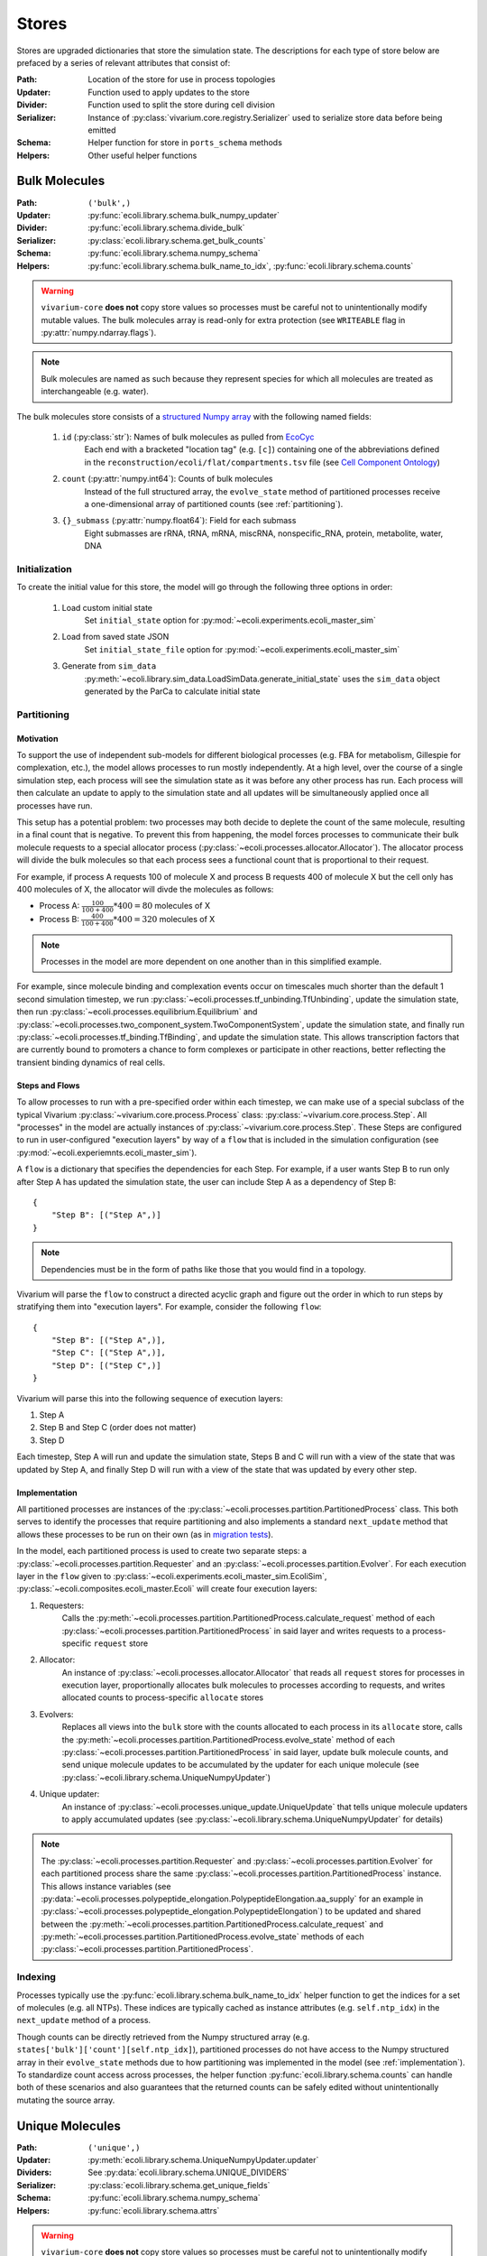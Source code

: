 ======
Stores
======

Stores are upgraded dictionaries that store the simulation state. The 
descriptions for each type of store below are prefaced by a series of 
relevant attributes that consist of:

:Path: Location of the store for use in process topologies
:Updater: Function used to apply updates to the store
:Divider: Function used to split the store during cell division
:Serializer: Instance of :py:class:`vivarium.core.registry.Serializer` 
    used to serialize store data before being emitted
:Schema: Helper function for store in ``ports_schema`` methods
:Helpers: Other useful helper functions

--------------
Bulk Molecules
--------------

:Path: ``('bulk',)``
:Updater: :py:func:`ecoli.library.schema.bulk_numpy_updater`
:Divider: :py:func:`ecoli.library.schema.divide_bulk`
:Serializer: :py:class:`ecoli.library.schema.get_bulk_counts`
:Schema: :py:func:`ecoli.library.schema.numpy_schema`
:Helpers: :py:func:`ecoli.library.schema.bulk_name_to_idx`,
    :py:func:`ecoli.library.schema.counts`

.. WARNING::
    ``vivarium-core`` **does not** copy store values so processes must
    be careful not to unintentionally modify mutable values. The bulk 
    molecules array is read-only for extra protection (see ``WRITEABLE`` 
    flag in :py:attr:`numpy.ndarray.flags`).

.. note::
    Bulk molecules are named as such because they represent species for 
    which all molecules are treated as interchangeable (e.g. water).

The bulk molecules store consists of a 
`structured Numpy array <https://numpy.org/doc/stable/user/basics.rec.html>`_ 
with the following named fields:

    1. ``id`` (:py:class:`str`): Names of bulk molecules as pulled from `EcoCyc <https://ecocyc.org/>`_
        Each end with a bracketed "location tag" (e.g. ``[c]``) containing
        one of the abbreviations defined in the 
        ``reconstruction/ecoli/flat/compartments.tsv`` file (see
        `Cell Component Ontology <http://brg.ai.sri.com/CCO/downloads/cco.html>`_)
    2. ``count`` (:py:attr:`numpy.int64`): Counts of bulk molecules
        Instead of the full structured array, the ``evolve_state`` method of partitioned
        processes receive a one-dimensional array of partitioned counts (see :ref:`partitioning`).
    3. ``{}_submass`` (:py:attr:`numpy.float64`): Field for each submass
        Eight submasses are rRNA, tRNA, mRNA, miscRNA, nonspecific_RNA, protein, metabolite, water, DNA

.. _initialization:
Initialization
==============
To create the initial value for this store, the model will go through 
the following three options in order:

    1. Load custom initial state
        Set ``initial_state`` option for 
        :py:mod:`~ecoli.experiments.ecoli_master_sim`

    2. Load from saved state JSON
        Set ``initial_state_file`` option for 
        :py:mod:`~ecoli.experiments.ecoli_master_sim`

    3. Generate from ``sim_data``
        :py:meth:`~ecoli.library.sim_data.LoadSimData.generate_initial_state` 
        uses the ``sim_data`` object generated by the ParCa to calculate 
        initial state


.. _partitioning:
Partitioning
============

Motivation
----------
To support the use of independent sub-models for different biological processes 
(e.g. FBA for metabolism, Gillespie for complexation, etc.), the model allows 
processes to run mostly independently. At a high level, over the course of a 
single simulation step, each process will see the simulation state as it was 
before any other process has run. Each process will then calculate an update 
to apply to the simulation state and all updates will be simultaneously 
applied once all processes have run. 

This setup has a potential problem: two processes may both decide to deplete 
the count of the same molecule, resulting in a final count that is negative. 
To prevent this from happening, the model forces processes to communicate 
their bulk molecule requests to a special allocator process 
(:py:class:`~ecoli.processes.allocator.Allocator`). The allocator process 
will divide the bulk molecules so that each process sees a functional count 
that is proportional to their request.

For example, if process A requests 100 of molecule X and process B requests 
400 of molecule X but the cell only has 400 molecules of X, the allocator 
will divde the molecules as follows:

- Process A: :math:`\frac{100}{100 + 400} * 400 = 80` molecules of X 
- Process B: :math:`\frac{400}{100 + 400} * 400 = 320` molecules of X

.. note::
    Processes in the model are more dependent on one another than in this 
    simplified example.

For example, since molecule binding and complexation 
events occur on timescales much shorter than the default 1 second 
simulation timestep, we run :py:class:`~ecoli.processes.tf_unbinding.TfUnbinding`, 
update the simulation state, then run 
:py:class:`~ecoli.processes.equilibrium.Equilibrium` and 
:py:class:`~ecoli.processes.two_component_system.TwoComponentSystem`, 
update the simulation state, and finally run 
:py:class:`~ecoli.processes.tf_binding.TfBinding`, 
and update the simulation state. This allows transcription factors that are 
currently bound to promoters a chance to form complexes or participate in 
other reactions, better reflecting the transient binding dynamics of real cells.

Steps and Flows
---------------
To allow processes to run with a pre-specified order within 
each timestep, we can make use of a special subclass of the typical Vivarium 
:py:class:`~vivarium.core.process.Process` class: 
:py:class:`~vivarium.core.process.Step`. All "processes" in the model 
are actually instances of :py:class:`~vivarium.core.process.Step`. These Steps 
are configured to run in user-configured "execution layers" by way of a ``flow`` 
that is included in the simulation configuration (see 
:py:mod:`~ecoli.experiemnts.ecoli_master_sim`).

A ``flow`` is a dictionary that specifies the dependencies for each Step. For 
example, if a user wants Step B to run only after Step A has updated the 
simulation state, the user can include Step A as a dependency of Step B::

    {
        "Step B": [("Step A",)]
    }

.. note::
    Dependencies must be in the form of paths like those that you would find 
    in a topology.

Vivarium will parse the ``flow`` to construct a directed acyclic graph  
and figure out the order in which to run steps by stratifying them into 
"execution layers". For example, consider the following ``flow``::

    {
        "Step B": [("Step A",)],
        "Step C": [("Step A",)],
        "Step D": [("Step C",)]
    }

Vivarium will parse this into the following sequence of execution layers: 

1. Step A
2. Step B and Step C (order does not matter)
3. Step D

Each timestep, Step A will run and update the simulation state, Steps B and C 
will run with a view of the state that was updated by Step A, and finally 
Step D will run with a view of the state that was updated by every other step.

.. _implementation:
Implementation
--------------
All partitioned processes are instances of the 
:py:class:`~ecoli.processes.partition.PartitionedProcess` class. This both 
serves to identify the processes that require partitioning and also implements 
a standard ``next_update`` method that allows these processes to be run on 
their own (as in 
`migration tests <https://github.com/CovertLab/vivarium-ecoli/tree/master/migration>`_).

In the model, each partitioned process is used to create two separate steps: 
a :py:class:`~ecoli.processes.partition.Requester` and an 
:py:class:`~ecoli.processes.partition.Evolver`. For each execution layer 
in the ``flow`` given to :py:class:`~ecoli.experiments.ecoli_master_sim.EcoliSim`, 
:py:class:`~ecoli.composites.ecoli_master.Ecoli` will create four execution layers: 

1. Requesters: 
    Calls the 
    :py:meth:`~ecoli.processes.partition.PartitionedProcess.calculate_request`
    method of each :py:class:`~ecoli.processes.partition.PartitionedProcess` 
    in said layer and writes requests to a process-specific ``request`` store

2. Allocator: 
    An instance of :py:class:`~ecoli.processes.allocator.Allocator` 
    that reads all ``request`` stores for processes in execution layer, 
    proportionally allocates bulk molecules to processes according to requests, 
    and writes allocated counts to process-specific ``allocate`` stores

3. Evolvers: 
    Replaces all views into the ``bulk`` store with the counts allocated 
    to each process in its ``allocate`` store, calls the 
    :py:meth:`~ecoli.processes.partition.PartitionedProcess.evolve_state` 
    method of each :py:class:`~ecoli.processes.partition.PartitionedProcess` 
    in said layer, update bulk molecule counts, and send unique molecule updates 
    to be accumulated by the updater for each unique molecule 
    (see :py:class:`~ecoli.library.schema.UniqueNumpyUpdater`)

4. Unique updater: 
    An instance of 
    :py:class:`~ecoli.processes.unique_update.UniqueUpdate` that tells 
    unique molecule updaters to apply accumulated updates 
    (see :py:class:`~ecoli.library.schema.UniqueNumpyUpdater` for details)

.. note::
    The :py:class:`~ecoli.processes.partition.Requester` and 
    :py:class:`~ecoli.processes.partition.Evolver` for each partitioned process 
    share the same :py:class:`~ecoli.processes.partition.PartitionedProcess` 
    instance. This allows instance variables  
    (see 
    :py:data:`~ecoli.processes.polypeptide_elongation.PolypeptideElongation.aa_supply`
    for an example in 
    :py:class:`~ecoli.processes.polypeptide_elongation.PolypeptideElongation`)
    to be updated and shared between the 
    :py:meth:`~ecoli.processes.partition.PartitionedProcess.calculate_request` 
    and :py:meth:`~ecoli.processes.partition.PartitionedProcess.evolve_state` 
    methods of each :py:class:`~ecoli.processes.partition.PartitionedProcess`.

Indexing
========
Processes typically use the :py:func:`ecoli.library.schema.bulk_name_to_idx` helper function 
to get the indices for a set of molecules (e.g. all NTPs). These indices are typically cached 
as instance attributes (e.g. ``self.ntp_idx``) in the ``next_update`` method of a process.

Though counts can be directly retrieved from the Numpy structured array (e.g. 
``states['bulk']['count'][self.ntp_idx]``), partitioned processes do not have access to the 
Numpy structured array in their ``evolve_state`` methods due to how partitioning was 
implemented in the model (see :ref:`implementation`). To standardize count 
access across processes, the helper function 
:py:func:`ecoli.library.schema.counts` can handle both of these scenarios and 
also guarantees that the returned counts can be safely edited without 
unintentionally mutating the source array.


----------------
Unique Molecules
----------------

:Path: ``('unique',)``
:Updater: :py:meth:`ecoli.library.schema.UniqueNumpyUpdater.updater`
:Dividers: See :py:data:`ecoli.library.schema.UNIQUE_DIVIDERS`
:Serializer: :py:class:`ecoli.library.schema.get_unique_fields`
:Schema: :py:func:`ecoli.library.schema.numpy_schema`
:Helpers: :py:func:`ecoli.library.schema.attrs`

.. WARNING::
    ``vivarium-core`` **does not** copy store values so processes must
    be careful not to unintentionally modify mutable values. Each unique 
    molecule array is read-only for extra protection (see ``WRITEABLE`` 
    flag in :py:attr:`numpy.ndarray.flags`).

.. note::
    Unique molecules are named as such because they represent species for 
    which individual molecules are not treated as interchangeable (e.g. 
    different RNA molecules may have different sequences).

The unique molecules store contains a substore for each unique molecule (e.g. 
RNA, active RNAP, etc.). Each unique molecule substore contains a 
`structured Numpy array <https://numpy.org/doc/stable/user/basics.rec.html>`_ 
with a variety of named fields, each representing an attribute of interest 
for that class of unique molecules (e.g. ``coordinates`` for a ``gene`` unique 
molecule). All unique molecules will have the following named fields:

    1. ``unique_index`` (:py:class:`int`): Unique identifier for each unique molecule
        When processes add new unique molecules, the helper function 
        :py:func:`ecoli.library.schema.create_unqiue_indices` is used to generate 
        unique indices for each molecule to be added.
    2. ``_entryState`` (:py:attr:`numpy.int8`): 1 for active row, 0 for inactive row
        When unique molecules are deleted (e.g. RNA degradation), all of their data, 
        including the ``_entryState`` field, is set to 0. When unique molecues are 
        added (e.g. RNA transcription), the updater places the data for these new 
        molecules into the rows that are identified as inactive by the helper function 
        :py:func:`ecoli.library.schema.get_free_indices`, which also grows the array 
        if necessary. 
    3. ``massDiff_{}`` (:py:attr:`numpy.float64`): Field for each dynamic submass
        The eight submasses are rRNA, tRNA, mRNA, miscRNA, nonspecific_RNA, protein, 
        metabolite, water, and DNA. An example of a dynamic submass is the constantly
        changing protein mass of the polypeptide associated with an actively 
        translating ribosome.

Initialization
==============
See :ref:`initialization`.

Accessing
=========
Processes use the :py:func:`ecoli.library.schema.attrs` helper function to access 
any number of attributes for all active (``_entryState`` is 1) unique molecules 
of a given type (e.g. RNA, active RNAP, etc.).  
